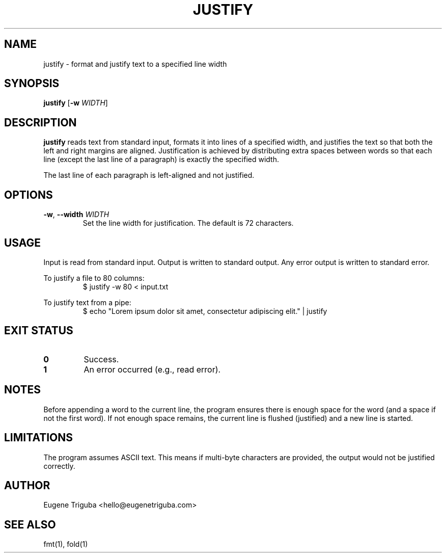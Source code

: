 .TH JUSTIFY 1 "July 2025" "justify 0.1.2" "User Commands"
.SH NAME
justify \- format and justify text to a specified line width
.SH SYNOPSIS
.B justify
[\fB-w\fR \fIWIDTH\fR]
.SH DESCRIPTION
.B justify
reads text from standard input, formats it into lines of a specified width, and justifies the text so that both the left and right margins are aligned. Justification is achieved by distributing extra spaces between words so that each line (except the last line of a paragraph) is exactly the specified width.

The last line of each paragraph is left-aligned and not justified.

.SH OPTIONS
.TP
.BR \-w ", " \-\-width " " \fIWIDTH\fR
Set the line width for justification. The default is 72 characters.

.SH USAGE
Input is read from standard input. Output is written to standard output.
Any error output is written to standard error.

To justify a file to 80 columns:
.RS
.nf
$ justify -w 80 < input.txt
.fi
.RE

To justify text from a pipe:
.RS
.nf
$ echo "Lorem ipsum dolor sit amet, consectetur adipiscing elit." | justify
.fi
.RE

.SH EXIT STATUS
.TP
.B 0
Success.
.TP
.B 1
An error occurred (e.g., read error).

.SH NOTES
Before appending a word to the current line, the program ensures there is enough space for the word (and a space if not the first word). If not enough space remains, the current line is flushed (justified) and a new line is started.

.SH LIMITATIONS
The program assumes ASCII text. This means if multi-byte characters are provided, the output would not be justified correctly.

.SH AUTHOR
Eugene Triguba <hello@eugenetriguba.com>

.SH SEE ALSO
fmt(1), fold(1)
